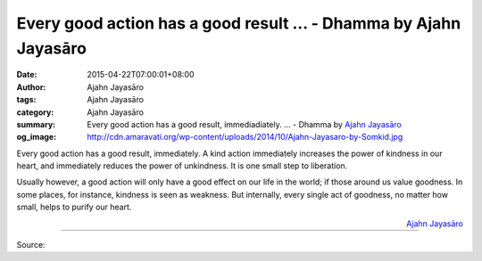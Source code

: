 Every good action has a good result ... - Dhamma by Ajahn Jayasāro
##################################################################

:date: 2015-04-22T07:00:01+08:00
:author: Ajahn Jayasāro
:tags: Ajahn Jayasāro
:category: Ajahn Jayasāro
:summary: Every good action has a good result, immediadiately. ...
          - Dhamma by `Ajahn Jayasāro`_
:og_image: http://cdn.amaravati.org/wp-content/uploads/2014/10/Ajahn-Jayasaro-by-Somkid.jpg

Every good action has a good result, immediately. A kind action immediately
increases the power of kindness in our heart, and immediately reduces the power
of unkindness. It is one small step to liberation.

Usually however, a good action will only have a good effect on our life in the
world; if those around us value goodness. In some places, for instance, kindness
is seen as weakness. But internally, every single act of goodness, no matter how
small, helps to purify our heart.

.. container:: align-right

  `Ajahn Jayasāro`_

.. image:: https://scontent.fkhh1-2.fna.fbcdn.net/v/t1.0-9/22714_721710184604337_1367187930607991042_n.jpg?_nc_cat=0&_nc_eui2=v1%3AAeFnpbaqIVNZqMXWva47jcmBAECkOjwPZZ0CxfXB9XTEle3hC3xhKVodWntQmd87QDeqdmdYA7j-R0yXh6ZZgeBC447Hvi9eUjrdd5WAFty9ow&oh=75eaf1078d5ada2019a5ccbe6659274b&oe=5B55513E
   :align: center
   :alt: Every good action has a good result

----

Source:

.. raw:: html

  <iframe src="https://www.facebook.com/plugins/post.php?href=https%3A%2F%2Fwww.facebook.com%2Fjayasaro.panyaprateep.org%2Fphotos%2Fa.318290164946343.68815.318196051622421%2F721710184604337%2F%3Ftype%3D3" width="auto" height="503" style="border:none;overflow:hidden" scrolling="no" frameborder="0" allowTransparency="true" allow="encrypted-media"></iframe>

.. _Ajahn Jayasāro: http://www.amaravati.org/biographies/ajahn-jayasaro/
